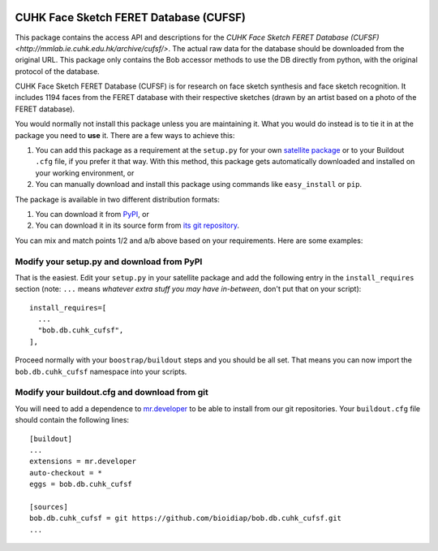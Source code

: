 .. vim: set fileencoding=utf-8 :
.. Tiago de Freitas Pereira <tiago.pereira@idiap.ch>
.. Thu Apr 16 16:39:01 CEST 2015



.. image:: http://img.shields.io/badge/docs-stable-yellow.png
   :target: http://pythonhosted.org/bob.db.cuhk_cufsf/index.html
.. image:: http://img.shields.io/badge/docs-latest-orange.png
   :target: https://www.idiap.ch/software/bob/docs/latest/bioidiap/bob.db.cuhk_cufsf/master/index.html
.. image:: https://travis-ci.org/bioidiap/bob.db.cufsf.svg?branch=master
   :target: https://travis-ci.org/bioidiap/bob.db.cufsf
.. image:: https://coveralls.io/repos/bioidiap/bob.db.cufsf/badge.png
   :target: https://coveralls.io/r/bioidiap/bob.db.cufsf
.. image:: https://img.shields.io/badge/github-master-0000c0.png
   :target: https://github.com/bioidiap/bob.db.cufsf/tree/master
.. image:: http://img.shields.io/pypi/v/bob.db.cufsf.png
   :target: https://pypi.python.org/pypi/bob.db.cufsf
.. image:: http://img.shields.io/pypi/dm/bob.db.cufsf.png
   :target: https://pypi.python.org/pypi/bob.db.cufsf
.. image:: https://img.shields.io/badge/original-data--files-a000a0.png
   :target: http://mmlab.ie.cuhk.edu.hk/archive/cufsf/




=======================================================
CUHK Face Sketch FERET Database (CUFSF)
=======================================================

This package contains the access API and descriptions for the `CUHK Face Sketch FERET Database (CUFSF) <http://mmlab.ie.cuhk.edu.hk/archive/cufsf/>`. 
The actual raw data for the database should be downloaded from the original URL. 
This package only contains the Bob accessor methods to use the DB directly from python, with the original protocol of the database.

CUHK Face Sketch FERET Database (CUFSF) is for research on face sketch synthesis and face sketch recognition.
It includes 1194 faces from the FERET database with their respective sketches (drawn by an artist based on a photo of the FERET database).


You would normally not install this package unless you are maintaining it. 
What you would do instead is to tie it in at the package you need to **use** it.
There are a few ways to achieve this:

1. You can add this package as a requirement at the ``setup.py`` for your own
   `satellite package
   <https://github.com/idiap/bob/wiki/Virtual-Work-Environments-with-Buildout>`_
   or to your Buildout ``.cfg`` file, if you prefer it that way. With this
   method, this package gets automatically downloaded and installed on your
   working environment, or

2. You can manually download and install this package using commands like
   ``easy_install`` or ``pip``.

The package is available in two different distribution formats:

1. You can download it from `PyPI <http://pypi.python.org/pypi>`_, or

2. You can download it in its source form from `its git repository
   <https://github.com/bioidiap/bob.db.cuhk_cufsf>`_.

You can mix and match points 1/2 and a/b above based on your requirements. Here
are some examples:

Modify your setup.py and download from PyPI
===========================================

That is the easiest. Edit your ``setup.py`` in your satellite package and add
the following entry in the ``install_requires`` section (note: ``...`` means
`whatever extra stuff you may have in-between`, don't put that on your
script)::

    install_requires=[
      ...
      "bob.db.cuhk_cufsf",
    ],

Proceed normally with your ``boostrap/buildout`` steps and you should be all
set. That means you can now import the ``bob.db.cuhk_cufsf`` namespace into your scripts.

Modify your buildout.cfg and download from git
==============================================

You will need to add a dependence to `mr.developer
<http://pypi.python.org/pypi/mr.developer/>`_ to be able to install from our
git repositories. Your ``buildout.cfg`` file should contain the following
lines::

  [buildout]
  ...
  extensions = mr.developer
  auto-checkout = *
  eggs = bob.db.cuhk_cufsf

  [sources]
  bob.db.cuhk_cufsf = git https://github.com/bioidiap/bob.db.cuhk_cufsf.git
  ...
